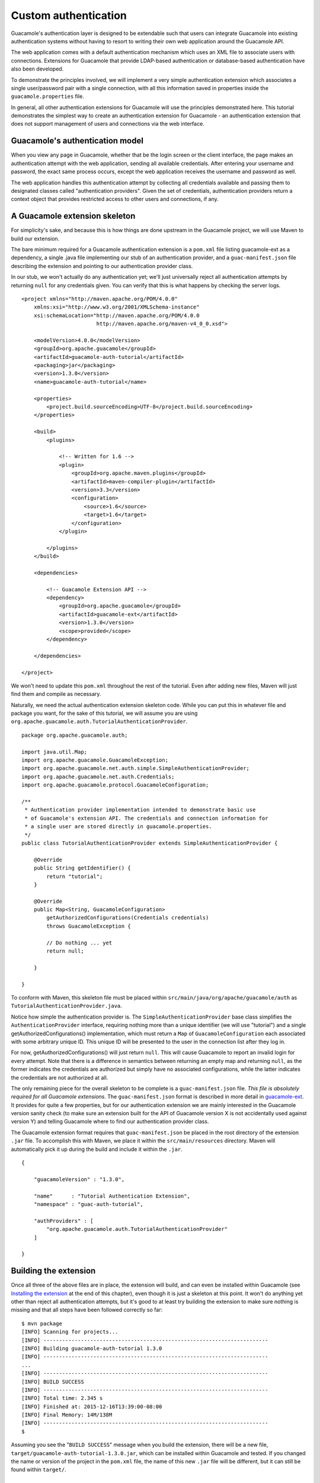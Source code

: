 .. _custom-auth:

Custom authentication
=====================

Guacamole's authentication layer is designed to be extendable such that
users can integrate Guacamole into existing authentication systems
without having to resort to writing their own web application around the
Guacamole API.

The web application comes with a default authentication mechanism which
uses an XML file to associate users with connections. Extensions for
Guacamole that provide LDAP-based authentication or database-based
authentication have also been developed.

To demonstrate the principles involved, we will implement a very simple
authentication extension which associates a single user/password pair
with a single connection, with all this information saved in properties
inside the ``guacamole.properties`` file.

In general, all other authentication extensions for Guacamole will use
the principles demonstrated here. This tutorial demonstrates the
simplest way to create an authentication extension for Guacamole - an
authentication extension that does not support management of users and
connections via the web interface.

.. _custom-auth-model:

Guacamole's authentication model
--------------------------------

When you view any page in Guacamole, whether that be the login screen or
the client interface, the page makes an authentication attempt with the
web application, sending all available credentials. After entering your
username and password, the exact same process occurs, except the web
application receives the username and password as well.

The web application handles this authentication attempt by collecting
all credentials available and passing them to designated classes called
"authentication providers". Given the set of credentials, authentication
providers return a context object that provides restricted access to
other users and connections, if any.

.. _custom-auth-skeleton:

A Guacamole extension skeleton
------------------------------

For simplicity's sake, and because this is how things are done upstream
in the Guacamole project, we will use Maven to build our extension.

The bare minimum required for a Guacamole authentication extension is a
``pom.xml`` file listing guacamole-ext as a dependency, a single .java
file implementing our stub of an authentication provider, and a
``guac-manifest.json`` file describing the extension and pointing to our
authentication provider class.

In our stub, we won't actually do any authentication yet; we'll just
universally reject all authentication attempts by returning ``null`` for
any credentials given. You can verify that this is what happens by
checking the server logs.

::

   <project xmlns="http://maven.apache.org/POM/4.0.0"
       xmlns:xsi="http://www.w3.org/2001/XMLSchema-instance"
       xsi:schemaLocation="http://maven.apache.org/POM/4.0.0
                           http://maven.apache.org/maven-v4_0_0.xsd">

       <modelVersion>4.0.0</modelVersion>
       <groupId>org.apache.guacamole</groupId>
       <artifactId>guacamole-auth-tutorial</artifactId>
       <packaging>jar</packaging>
       <version>1.3.0</version>
       <name>guacamole-auth-tutorial</name>

       <properties>
           <project.build.sourceEncoding>UTF-8</project.build.sourceEncoding>
       </properties>

       <build>
           <plugins>

               <!-- Written for 1.6 -->
               <plugin>
                   <groupId>org.apache.maven.plugins</groupId>
                   <artifactId>maven-compiler-plugin</artifactId>
                   <version>3.3</version>
                   <configuration>
                       <source>1.6</source>
                       <target>1.6</target>
                   </configuration>
               </plugin>

           </plugins>
       </build>

       <dependencies>

           <!-- Guacamole Extension API -->
           <dependency>
               <groupId>org.apache.guacamole</groupId>
               <artifactId>guacamole-ext</artifactId>
               <version>1.3.0</version>
               <scope>provided</scope>
           </dependency>

       </dependencies>

   </project>

We won't need to update this ``pom.xml`` throughout the rest of the
tutorial. Even after adding new files, Maven will just find them and
compile as necessary.

Naturally, we need the actual authentication extension skeleton code.
While you can put this in whatever file and package you want, for the
sake of this tutorial, we will assume you are using
``org.apache.guacamole.auth.TutorialAuthenticationProvider``.

::

   package org.apache.guacamole.auth;

   import java.util.Map;
   import org.apache.guacamole.GuacamoleException;
   import org.apache.guacamole.net.auth.simple.SimpleAuthenticationProvider;
   import org.apache.guacamole.net.auth.Credentials;
   import org.apache.guacamole.protocol.GuacamoleConfiguration;

   /**
    * Authentication provider implementation intended to demonstrate basic use
    * of Guacamole's extension API. The credentials and connection information for
    * a single user are stored directly in guacamole.properties.
    */
   public class TutorialAuthenticationProvider extends SimpleAuthenticationProvider {

       @Override
       public String getIdentifier() {
           return "tutorial";
       }

       @Override
       public Map<String, GuacamoleConfiguration>
           getAuthorizedConfigurations(Credentials credentials)
           throws GuacamoleException {

           // Do nothing ... yet
           return null;        

       }

   }

To conform with Maven, this skeleton file must be placed within
``src/main/java/org/apache/guacamole/auth`` as
``TutorialAuthenticationProvider.java``.

Notice how simple the authentication provider is. The
``SimpleAuthenticationProvider`` base class simplifies the
``AuthenticationProvider`` interface, requiring nothing more than a
unique identifier (we will use "tutorial") and a single
getAuthorizedConfigurations() implementation, which must return a
``Map`` of ``GuacamoleConfiguration`` each associated with some
arbitrary unique ID. This unique ID will be presented to the user in the
connection list after they log in.

For now, getAuthorizedConfigurations() will just return ``null``. This
will cause Guacamole to report an invalid login for every attempt. Note
that there is a difference in semantics between returning an empty map
and returning ``null``, as the former indicates the credentials are
authorized but simply have no associated configurations, while the
latter indicates the credentials are not authorized at all.

The only remaining piece for the overall skeleton to be complete is a
``guac-manifest.json`` file. *This file is absolutely required for all
Guacamole extensions.* The ``guac-manifest.json`` format is described in
more detail in `guacamole-ext <#guacamole-ext>`__. It provides for quite
a few properties, but for our authentication extension we are mainly
interested in the Guacamole version sanity check (to make sure an
extension built for the API of Guacamole version X is not accidentally
used against version Y) and telling Guacamole where to find our
authentication provider class.

The Guacamole extension format requires that ``guac-manifest.json`` be
placed in the root directory of the extension ``.jar`` file. To
accomplish this with Maven, we place it within the
``src/main/resources`` directory. Maven will automatically pick it up
during the build and include it within the ``.jar``.

::

   {

       "guacamoleVersion" : "1.3.0",

       "name"      : "Tutorial Authentication Extension",
       "namespace" : "guac-auth-tutorial",

       "authProviders" : [
           "org.apache.guacamole.auth.TutorialAuthenticationProvider"
       ]

   }

.. _custom-auth-building:

Building the extension
----------------------

Once all three of the above files are in place, the extension will
build, and can even be installed within Guacamole (see `Installing the
extension <#custom-auth-installing>`__ at the end of this chapter), even
though it is just a skeleton at this point. It won't do anything yet
other than reject all authentication attempts, but it's good to at least
try building the extension to make sure nothing is missing and that all
steps have been followed correctly so far:

.. container:: informalexample

   ::

      $ mvn package
      [INFO] Scanning for projects...
      [INFO] ------------------------------------------------------------------------
      [INFO] Building guacamole-auth-tutorial 1.3.0
      [INFO] ------------------------------------------------------------------------
      ...
      [INFO] ------------------------------------------------------------------------
      [INFO] BUILD SUCCESS
      [INFO] ------------------------------------------------------------------------
      [INFO] Total time: 2.345 s
      [INFO] Finished at: 2015-12-16T13:39:00-08:00
      [INFO] Final Memory: 14M/138M
      [INFO] ------------------------------------------------------------------------
      $

Assuming you see the "``BUILD SUCCESS``" message when you build the
extension, there will be a new file,
``target/guacamole-auth-tutorial-1.3.0.jar``, which can be installed
within Guacamole and tested. If you changed the name or version of the
project in the ``pom.xml`` file, the name of this new ``.jar`` file will
be different, but it can still be found within ``target/``.

.. _custom-auth-config:

Configuration and authentication
--------------------------------

Once we receive credentials, we need to validate those credentials
against the associated properties in ``guacamole.properties`` (our
source of authentication information for the sake of this tutorial).

We will define four properties:

tutorial-user
   The name of the only user we accept.

tutorial-password
   The password we require for the user specified to be authenticated.

tutorial-protocol
   The protocol of the configuration this user is authorized to use,
   which will be sent to guacd when the user logs in and selects their
   connection.

tutorial-parameters
   A comma-delimited list of ``name=value`` pairs. For the sake of
   simplicity, we'll assume there will never be any commas in the
   values.

If the username and password match what is stored in the file, we read
the configuration information, store it in a ``GuacamoleConfiguration``,
and return the configuration within a set, telling Guacamole that this
user is authorized but only to access the configurations returned.

Upstream, we always place the properties of authentication providers in
their own class, and so we will also do that here in this tutorial, as
it keeps things organized.

::

   package org.apache.guacamole.auth;

   import org.apache.guacamole.properties.StringGuacamoleProperty;

   /**
    * Utility class containing all properties used by the custom authentication
    * tutorial. The properties defined here must be specified within
    * guacamole.properties to configure the tutorial authentication provider.
    */
   public class TutorialGuacamoleProperties {

       /**
        * This class should not be instantiated.
        */
       private TutorialGuacamoleProperties() {}

       /**
        * The only user to allow.
        */
       public static final StringGuacamoleProperty TUTORIAL_USER = 
           new StringGuacamoleProperty() {

           @Override
           public String getName() { return "tutorial-user"; }

       };

       /**
        * The password required for the specified user.
        */
       public static final StringGuacamoleProperty TUTORIAL_PASSWORD = 
           new StringGuacamoleProperty() {

           @Override
           public String getName() { return "tutorial-password"; }

       };


       /**
        * The protocol to use when connecting.
        */
       public static final StringGuacamoleProperty TUTORIAL_PROTOCOL = 
           new StringGuacamoleProperty() {

           @Override
           public String getName() { return "tutorial-protocol"; }

       };


       /**
        * All parameters associated with the connection, as a comma-delimited
        * list of name="value" 
        */
       public static final StringGuacamoleProperty TUTORIAL_PARAMETERS = 
           new StringGuacamoleProperty() {

           @Override
           public String getName() { return "tutorial-parameters"; }

       };

   }

Normally, we would define a new type of ``GuacamoleProperty`` to handle
the parsing of the parameters required by ``TUTORIAL_PARAMETERS``, but
for the sake of simplicity, parsing of this parameter will be embedded
in the authentication function later.

You will need to modify your existing ``guacamole.properties`` file,
adding each of the above properties to describe one of your available
connections.

::

   # Username and password
   tutorial-user:     tutorial
   tutorial-password: password

   # Connection information
   tutorial-protocol:   vnc
   tutorial-parameters: hostname=localhost, port=5900

Once these properties and their accessor class are in place, it's simple
enough to read the properties within getAuthorizedConfigurations() and
authenticate the user based on their username and password.

::

   @Override
   public Map<String, GuacamoleConfiguration>
       getAuthorizedConfigurations(Credentials credentials)
       throws GuacamoleException {

       // Get the Guacamole server environment
       Environment environment = new LocalEnvironment();

       // Get username from guacamole.properties
       String username = environment.getRequiredProperty(
           TutorialGuacamoleProperties.TUTORIAL_USER
       );      

       // If wrong username, fail
       if (!username.equals(credentials.getUsername()))
           return null;

       // Get password from guacamole.properties
       String password = environment.getRequiredProperty(
           TutorialGuacamoleProperties.TUTORIAL_PASSWORD
       );      

       // If wrong password, fail
       if (!password.equals(credentials.getPassword()))
           return null;

       // Successful login. Return configurations (STUB)
       return new HashMap<String, GuacamoleConfiguration>();

   }

As is, the authentication provider will work in its current state in
that the correct username and password will authenticate the user, while
an incorrect username or password will not, but we still aren't
returning an actual map of configurations. We need to construct the
configuration based on the properties in the ``guacamole.properties``
file after the user has been authenticated, and return that
configuration to the web application.

.. _custom-auth-more-config:

Parsing the configuration
-------------------------

The only remaining task before we have a fully-functioning
authentication provider is to actually parse the configuration from the
``guacamole.properties`` file.

::

   @Override
   public Map<String, GuacamoleConfiguration>
       getAuthorizedConfigurations(Credentials credentials)
       throws GuacamoleException {

       // Get the Guacamole server environment
       Environment environment = new LocalEnvironment();

       // Get username from guacamole.properties
       String username = environment.getRequiredProperty(
           TutorialGuacamoleProperties.TUTORIAL_USER
       );      

       // If wrong username, fail
       if (!username.equals(credentials.getUsername()))
           return null;

       // Get password from guacamole.properties
       String password = environment.getRequiredProperty(
           TutorialGuacamoleProperties.TUTORIAL_PASSWORD
       );      

       // If wrong password, fail
       if (!password.equals(credentials.getPassword()))
           return null;

       // Successful login. Return configurations.
       Map<String, GuacamoleConfiguration> configs = 
           new HashMap<String, GuacamoleConfiguration>();

       // Create new configuration
       GuacamoleConfiguration config = new GuacamoleConfiguration();

       // Set protocol specified in properties
       config.setProtocol(environment.getRequiredProperty(
           TutorialGuacamoleProperties.TUTORIAL_PROTOCOL
       ));

       // Set all parameters, splitting at commas
       for (String parameterValue : environment.getRequiredProperty(
           TutorialGuacamoleProperties.TUTORIAL_PARAMETERS
       ).split(",\\s*")) {

           // Find the equals sign
           int equals = parameterValue.indexOf('=');
           if (equals == -1)
               throw new GuacamoleServerException("Required equals sign missing");

           // Get name and value from parameter string
           String name = parameterValue.substring(0, equals);
           String value = parameterValue.substring(equals+1);

           // Set parameter as specified
           config.setParameter(name, value);

       }

       configs.put("Tutorial Connection", config);
       return configs;

   }

The extension is now complete and can be built as described earlier in
`Building the extension <#custom-auth-building>`__.

.. _custom-auth-installing:

Installing the extension
------------------------

Guacamole extensions are self-contained ``.jar`` files which are
installed by being placed within ``GUACAMOLE_HOME/extensions``, and this
extension is no different. As described in `Configuring
Guacamole <#configuring-guacamole>`__, ``GUACAMOLE_HOME`` is a
placeholder used to refer to the directory that Guacamole uses to locate
its configuration files and extensions. Typically, this will be the
``.guacamole`` directory within the home directory of the user running
Tomcat.

To install your extension, ensure that the required properties have been
added to your ``guacamole.properties``, copy the
``target/guacamole-auth-tutorial-1.3.0.jar`` file into
``GUACAMOLE_HOME/extensions`` and restart Tomcat. Guacamole will
automatically load your extension, logging an informative message that
it has done so:

.. container:: informalexample

   ::

      Extension "Tutorial Authentication Extension" loaded.

